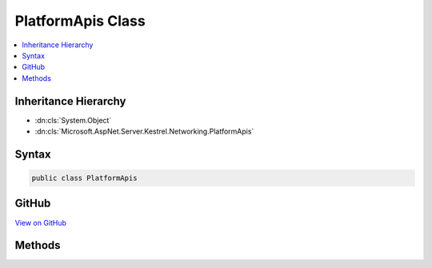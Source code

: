 

PlatformApis Class
==================



.. contents:: 
   :local:







Inheritance Hierarchy
---------------------


* :dn:cls:`System.Object`
* :dn:cls:`Microsoft.AspNet.Server.Kestrel.Networking.PlatformApis`








Syntax
------

.. code-block:: csharp

   public class PlatformApis





GitHub
------

`View on GitHub <https://github.com/aspnet/apidocs/blob/master/aspnet/kestrelhttpserver/src/Microsoft.AspNet.Server.Kestrel/Networking/PlatformApis.cs>`_





.. dn:class:: Microsoft.AspNet.Server.Kestrel.Networking.PlatformApis

Methods
-------

.. dn:class:: Microsoft.AspNet.Server.Kestrel.Networking.PlatformApis
    :noindex:
    :hidden:

    
    .. dn:method:: Microsoft.AspNet.Server.Kestrel.Networking.PlatformApis.IsDarwin()
    
        
        :rtype: System.Boolean
    
        
        .. code-block:: csharp
    
           public static bool IsDarwin()
    
    .. dn:method:: Microsoft.AspNet.Server.Kestrel.Networking.PlatformApis.IsWindows()
    
        
        :rtype: System.Boolean
    
        
        .. code-block:: csharp
    
           public static bool IsWindows()
    

